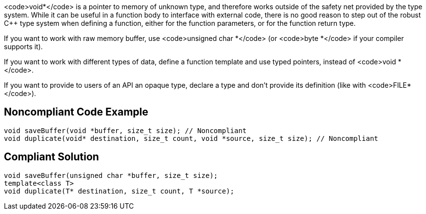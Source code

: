 <code>void*</code> is a pointer to memory of unknown type, and therefore works outside of the safety net provided by the type system. While it can be useful in a function body to interface with external code, there is no good reason to step out of the robust C++ type system when defining a function, either for the function parameters, or for the function return type.

If you want to work with raw memory buffer, use <code>unsigned char *</code> (or <code>byte *</code> if your compiler supports it).

If you want to work with different types of data, define a function template and use typed pointers, instead of <code>void *</code>.

If you want to provide to users of an API an opaque type, declare a type and don't provide its definition (like with <code>FILE*</code>).


== Noncompliant Code Example

----
void saveBuffer(void *buffer, size_t size); // Noncompliant
void duplicate(void* destination, size_t count, void *source, size_t size); // Noncompliant
----


== Compliant Solution

----
void saveBuffer(unsigned char *buffer, size_t size);
template<class T>
void duplicate(T* destination, size_t count, T *source);
----



